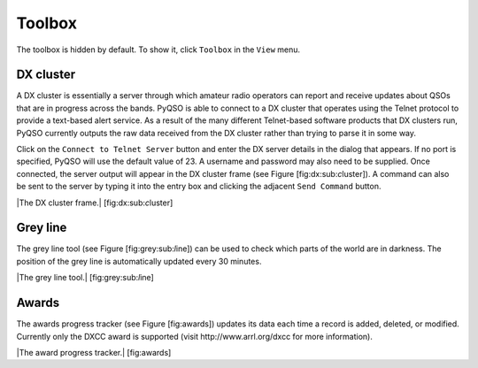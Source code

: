 Toolbox
=======

The toolbox is hidden by default. To show it, click ``Toolbox`` in the
``View`` menu.

DX cluster
----------

A DX cluster is essentially a server through which amateur radio
operators can report and receive updates about QSOs that are in progress
across the bands. PyQSO is able to connect to a DX cluster that operates
using the Telnet protocol to provide a text-based alert service. As a
result of the many different Telnet-based software products that DX
clusters run, PyQSO currently outputs the raw data received from the DX
cluster rather than trying to parse it in some way.

Click on the ``Connect to Telnet Server`` button and enter the DX server
details in the dialog that appears. If no port is specified, PyQSO will
use the default value of 23. A username and password may also need to be
supplied. Once connected, the server output will appear in the DX
cluster frame (see Figure [fig:dx:sub:`c`\ luster]). A command can also
be sent to the server by typing it into the entry box and clicking the
adjacent ``Send Command`` button.

|The DX cluster frame.| [fig:dx:sub:`c`\ luster]

Grey line
---------

The grey line tool (see Figure [fig:grey:sub:`l`\ ine]) can be used to
check which parts of the world are in darkness. The position of the grey
line is automatically updated every 30 minutes.

|The grey line tool.| [fig:grey:sub:`l`\ ine]

Awards
------

The awards progress tracker (see Figure [fig:awards]) updates its data
each time a record is added, deleted, or modified. Currently only the
DXCC award is supported (visit http://www.arrl.org/dxcc for more
information).

|The award progress tracker.| [fig:awards]

